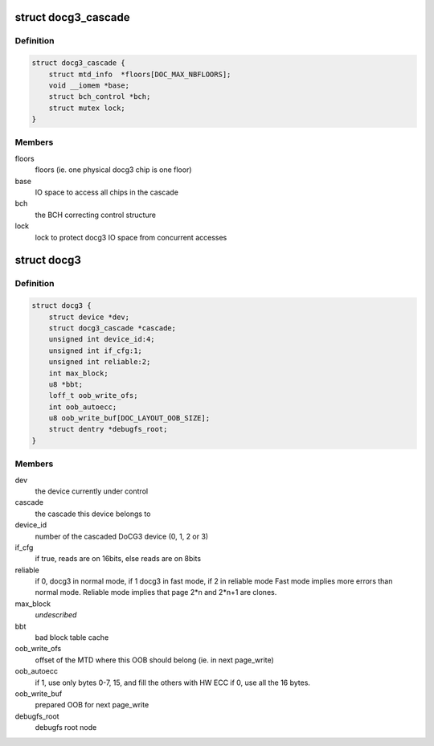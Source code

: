 .. -*- coding: utf-8; mode: rst -*-
.. src-file: drivers/mtd/devices/docg3.h

.. _`docg3_cascade`:

struct docg3_cascade
====================

.. c:type:: struct docg3_cascade

    Cascade of 1 to 4 docg3 chips

.. _`docg3_cascade.definition`:

Definition
----------

.. code-block:: c

    struct docg3_cascade {
        struct mtd_info  *floors[DOC_MAX_NBFLOORS];
        void __iomem *base;
        struct bch_control *bch;
        struct mutex lock;
    }

.. _`docg3_cascade.members`:

Members
-------

floors
    floors (ie. one physical docg3 chip is one floor)

base
    IO space to access all chips in the cascade

bch
    the BCH correcting control structure

lock
    lock to protect docg3 IO space from concurrent accesses

.. _`docg3`:

struct docg3
============

.. c:type:: struct docg3

    DiskOnChip driver private data

.. _`docg3.definition`:

Definition
----------

.. code-block:: c

    struct docg3 {
        struct device *dev;
        struct docg3_cascade *cascade;
        unsigned int device_id:4;
        unsigned int if_cfg:1;
        unsigned int reliable:2;
        int max_block;
        u8 *bbt;
        loff_t oob_write_ofs;
        int oob_autoecc;
        u8 oob_write_buf[DOC_LAYOUT_OOB_SIZE];
        struct dentry *debugfs_root;
    }

.. _`docg3.members`:

Members
-------

dev
    the device currently under control

cascade
    the cascade this device belongs to

device_id
    number of the cascaded DoCG3 device (0, 1, 2 or 3)

if_cfg
    if true, reads are on 16bits, else reads are on 8bits

reliable
    if 0, docg3 in normal mode, if 1 docg3 in fast mode, if 2 in
    reliable mode
    Fast mode implies more errors than normal mode.
    Reliable mode implies that page 2\*n and 2\*n+1 are clones.

max_block
    *undescribed*

bbt
    bad block table cache

oob_write_ofs
    offset of the MTD where this OOB should belong (ie. in next
    page_write)

oob_autoecc
    if 1, use only bytes 0-7, 15, and fill the others with HW ECC
    if 0, use all the 16 bytes.

oob_write_buf
    prepared OOB for next page_write

debugfs_root
    debugfs root node

.. This file was automatic generated / don't edit.

